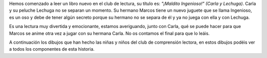 .. title: Club de comprensión lectora
.. slug: club-compresion-lectora-maldito-ingenioso
.. date: 2020-05-31 10:00
.. tags: Eventos, #QuédateEnCasa, Club de comprensión lectora
.. description: Esta semana hemos leído en el club de lectura "¡Maldito Ingenioso!" (Carla y Lechuga)
.. previewimage: https://kbimages1-a.akamaihd.net/2bd904e2-2fd7-4d84-bbaa-ae69423bfacb/353/569/90/False/carla-y-lechuga-1-maldito-ingenioso.jpg

Hemos comenzado a leer un libro nuevo en el club de lectura, su título es: *"¡Maldito Ingenioso!" (Carla y Lechuga)*. Carla y su peluche Lechuga no se separan un momento. Su hermano
Marcos tiene un nuevo juguete que se llama Ingenioso, es un oso y debe de tener algún secreto porque su hermano no se separa de él y ya no juega con ella y con Lechuga.

Es una lectura muy divertida y emocionante, estamos averiguando, junto con Carla, qué se puede hacer para que Marcos se anime otra vez a jugar con su hermana Carla. No os contamos el final para que lo leáis.

A continuación los dibujos que han hecho las niñas y niños del club de comprensión lectora, en estos dibujos podéis ver a todos los componentes de esta historia.

.. gallery:: 2020/club-compresion-lectora-maldito-ingenioso
